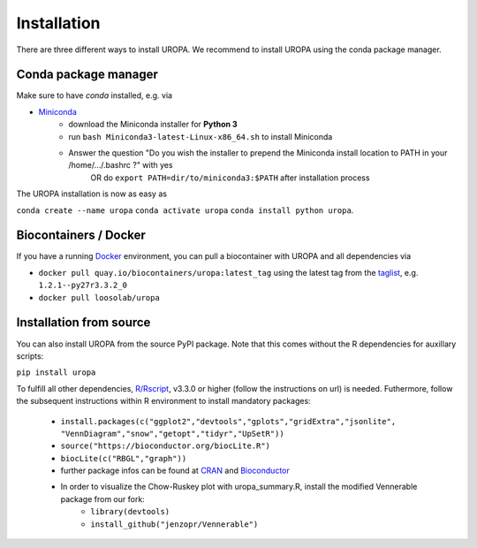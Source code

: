 Installation
============

There are three different ways to install UROPA. We recommend to install UROPA using the conda package manager.

Conda package manager
---------------------
Make sure to have `conda` installed, e.g. via

- `Miniconda`_
	- download the Miniconda installer for **Python 3**
	- run ``bash Miniconda3-latest-Linux-x86_64.sh`` to install Miniconda
	- Answer the question "Do you wish the installer to prepend the Miniconda install location to PATH in your /home/.../.bashrc ?" with yes
		OR do ``export PATH=dir/to/miniconda3:$PATH`` after installation process

The UROPA installation is now as easy as 

``conda create --name uropa``
``conda activate uropa``
``conda install python uropa``.

Biocontainers / Docker
----------------------

If you have a running `Docker`_ environment, you can pull a biocontainer with UROPA and all dependencies via

- ``docker pull quay.io/biocontainers/uropa:latest_tag`` using the latest tag from the `taglist`_, e.g. ``1.2.1--py27r3.3.2_0``
- ``docker pull loosolab/uropa``

Installation from source
------------------------

You can also install UROPA from the source PyPI package. Note that this comes without the R dependencies for auxillary scripts:

``pip install uropa``

To fulfill all other dependencies, `R/Rscript`_, v3.3.0 or higher (follow the instructions on url) is needed. 
Futhermore, follow the subsequent instructions within R environment to install mandatory packages:

	- ``install.packages(c("ggplot2","devtools","gplots","gridExtra","jsonlite", "VennDiagram","snow","getopt","tidyr","UpSetR"))``
	- ``source("https://bioconductor.org/biocLite.R")``
	- ``biocLite(c("RBGL","graph"))``
	- further package infos can be found at `CRAN`_ and `Bioconductor`_
	- In order to visualize the Chow-Ruskey plot with uropa_summary.R, install the modified Vennerable package from our fork:
		- ``library(devtools)``
		- ``install_github("jenzopr/Vennerable")``


.. _Miniconda: https://conda.io/miniconda.html
.. _Docker: http://www.docker.com
.. _taglist: https://quay.io/repository/biocontainers/uropa?tab=tags
.. _R/Rscript: http://www.r-project.org/
.. _CRAN: https://cran.r-project.org/web/packages/
.. _Bioconductor: http://bioconductor.org/
